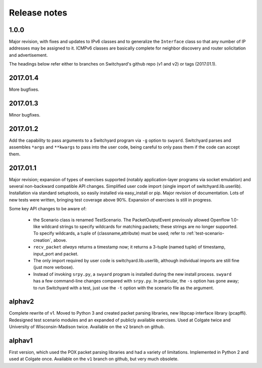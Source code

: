 Release notes
*************

1.0.0
-----
Major revision, with fixes and updates to IPv6 classes and to generalize the ``Interface`` class so that any number of IP addresses may be assigned to it.  ICMPv6 classes are basically complete for neighbor discovery and router solicitation and advertisement.  


The headings below refer either to branches on Switchyard's github repo (v1 and v2) or tags (2017.01.1).

2017.01.4
---------
More bugfixes.

2017.01.3
---------
Minor bugfixes.

2017.01.2
---------

Add the capability to pass arguments to a Switchyard program via ``-g`` option to ``swyard``.
Switchyard parses and assembles ``*args`` and ``**kwargs`` to pass into the user code, being careful to only pass them if the code can accept them.

2017.01.1
---------

Major revision; expansion of types of exercises supported (notably application-layer programs via socket emulation) and several non-backward compatible API changes.  Simplified user code import (single import of switchyard.lib.userlib).  Installation via standard setuptools, so easily installed via easy_install or pip.  Major revision of documentation.  Lots of new tests were written, bringing test coverage above 90%.  Expansion of exercises is still in progress.

Some key API changes to be aware of:

 * the Scenario class is renamed TestScenario.  The PacketOutputEvent previously allowed Openflow 1.0-like wildcard strings to specify wildcards for matching packets; these strings are no longer supported.  To specify wildcards, a tuple of (classname,attribute) must be used; refer to :ref:`test-scenario-creation`, above.
 * ``recv_packet`` *always* returns a timestamp now; it returns a 3-tuple (named tuple) of timestamp, input_port and packet.
 * The only import required by user code is switchyard.lib.userlib, although individual imports are still fine (just more verbose).
 * Instead of invoking ``srpy.py``, a ``swyard`` program is installed during the new install process.  ``swyard`` has a few command-line changes compared with ``srpy.py``.  In particular, the ``-s`` option has gone away; to run Switchyard with a test, just use the ``-t`` option with the scenario file as the argument.


alphav2
-------

Complete rewrite of v1.  Moved to Python 3 and created packet parsing libraries, new libpcap interface library (pcapffi).  Redesigned test scenario modules and an expanded of publicly available exercises.  Used at Colgate twice and University of Wisconsin-Madison twice.  Available on the ``v2`` branch on github.

alphav1
-------

First version, which used the POX packet parsing libraries and had a variety of limitations.  Implemented in Python 2 and used at Colgate once.  Available on the ``v1`` branch on github, but very much obsolete.
